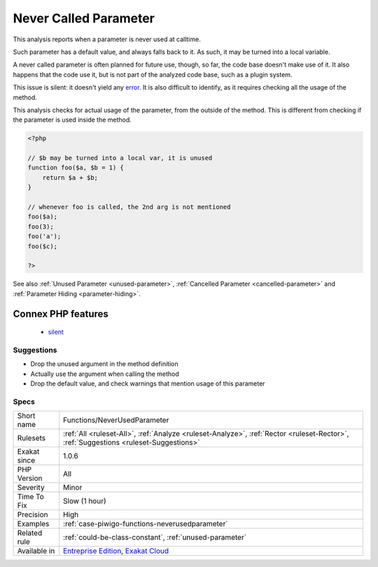 .. _functions-neverusedparameter:

.. _never-called-parameter:

Never Called Parameter
++++++++++++++++++++++

.. meta::
	:description:
		Never Called Parameter: This analysis reports when a parameter is never used at calltime.
	:twitter:card: summary_large_image
	:twitter:site: @exakat
	:twitter:title: Never Called Parameter
	:twitter:description: Never Called Parameter: This analysis reports when a parameter is never used at calltime
	:twitter:creator: @exakat
	:twitter:image:src: https://www.exakat.io/wp-content/uploads/2020/06/logo-exakat.png
	:og:image: https://www.exakat.io/wp-content/uploads/2020/06/logo-exakat.png
	:og:title: Never Called Parameter
	:og:type: article
	:og:description: This analysis reports when a parameter is never used at calltime
	:og:url: https://php-tips.readthedocs.io/en/latest/tips/Functions/NeverUsedParameter.html
	:og:locale: en
This analysis reports when a parameter is never used at calltime. 

Such parameter has a default value, and always falls back to it. As such, it may be turned into a local variable.

A never called parameter is often planned for future use, though, so far, the code base doesn't make use of it. It also happens that the code use it, but is not part of the analyzed code base, such as a plugin system.

This issue is silent: it doesn't yield any `error <https://www.php.net/error>`_. It is also difficult to identify, as it requires checking all the usage of the method.

This analysis checks for actual usage of the parameter, from the outside of the method. This is different from checking if the parameter is used inside the method.


.. code-block:: php
   
   <?php
   
   // $b may be turned into a local var, it is unused
   function foo($a, $b = 1) {
       return $a + $b;
   }
   
   // whenever foo is called, the 2nd arg is not mentioned
   foo($a);
   foo(3);
   foo('a');
   foo($c);
   
   ?>

See also :ref:`Unused Parameter <unused-parameter>`, :ref:`Cancelled Parameter <cancelled-parameter>` and :ref:`Parameter Hiding <parameter-hiding>`.

Connex PHP features
-------------------

  + `silent <https://php-dictionary.readthedocs.io/en/latest/dictionary/silent.ini.html>`_


Suggestions
___________

* Drop the unused argument in the method definition
* Actually use the argument when calling the method
* Drop the default value, and check warnings that mention usage of this parameter




Specs
_____

+--------------+--------------------------------------------------------------------------------------------------------------------------------------+
| Short name   | Functions/NeverUsedParameter                                                                                                         |
+--------------+--------------------------------------------------------------------------------------------------------------------------------------+
| Rulesets     | :ref:`All <ruleset-All>`, :ref:`Analyze <ruleset-Analyze>`, :ref:`Rector <ruleset-Rector>`, :ref:`Suggestions <ruleset-Suggestions>` |
+--------------+--------------------------------------------------------------------------------------------------------------------------------------+
| Exakat since | 1.0.6                                                                                                                                |
+--------------+--------------------------------------------------------------------------------------------------------------------------------------+
| PHP Version  | All                                                                                                                                  |
+--------------+--------------------------------------------------------------------------------------------------------------------------------------+
| Severity     | Minor                                                                                                                                |
+--------------+--------------------------------------------------------------------------------------------------------------------------------------+
| Time To Fix  | Slow (1 hour)                                                                                                                        |
+--------------+--------------------------------------------------------------------------------------------------------------------------------------+
| Precision    | High                                                                                                                                 |
+--------------+--------------------------------------------------------------------------------------------------------------------------------------+
| Examples     | :ref:`case-piwigo-functions-neverusedparameter`                                                                                      |
+--------------+--------------------------------------------------------------------------------------------------------------------------------------+
| Related rule | :ref:`could-be-class-constant`, :ref:`unused-parameter`                                                                              |
+--------------+--------------------------------------------------------------------------------------------------------------------------------------+
| Available in | `Entreprise Edition <https://www.exakat.io/entreprise-edition>`_, `Exakat Cloud <https://www.exakat.io/exakat-cloud/>`_              |
+--------------+--------------------------------------------------------------------------------------------------------------------------------------+


